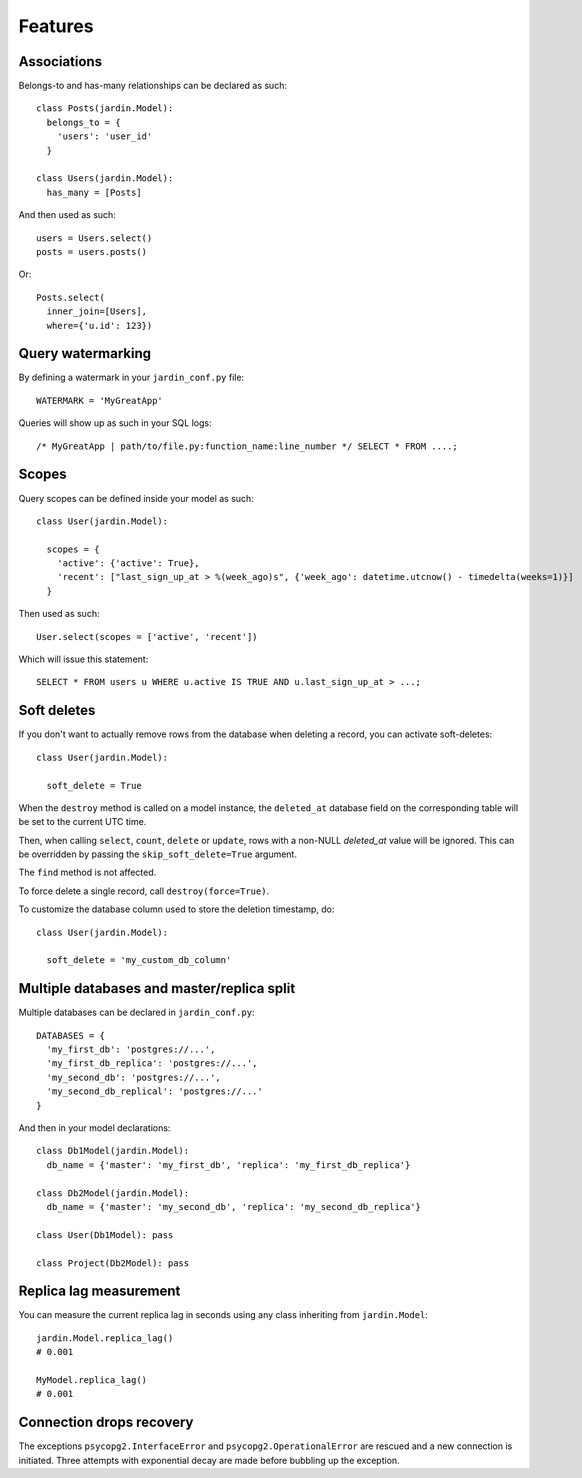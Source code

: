 Features
========

Associations
------------

Belongs-to and has-many relationships can be declared as such::

  class Posts(jardin.Model):
    belongs_to = {
      'users': 'user_id'
    }

  class Users(jardin.Model):
    has_many = [Posts]

And then used as such::

  users = Users.select()
  posts = users.posts()

Or::

  Posts.select(
    inner_join=[Users],
    where={'u.id': 123})

Query watermarking
------------------

By defining a watermark in your ``jardin_conf.py`` file::

  WATERMARK = 'MyGreatApp'

Queries will show up as such in your SQL logs::

  /* MyGreatApp | path/to/file.py:function_name:line_number */ SELECT * FROM ....;

Scopes
------

Query scopes can be defined inside your model as such::

  class User(jardin.Model):

    scopes = {
      'active': {'active': True},
      'recent': ["last_sign_up_at > %(week_ago)s", {'week_ago': datetime.utcnow() - timedelta(weeks=1)}]
    }

Then used as such::

  User.select(scopes = ['active', 'recent'])

Which will issue this statement::

  SELECT * FROM users u WHERE u.active IS TRUE AND u.last_sign_up_at > ...;

Soft deletes
------------
If you don't want to actually remove rows from the database when deleting a record, you can activate soft-deletes::

  class User(jardin.Model):

    soft_delete = True

When the ``destroy`` method is called on a model instance, the ``deleted_at`` database field on the corresponding table will be set to the current UTC time.

Then, when calling ``select``, ``count``, ``delete`` or ``update``, rows with a non-NULL `deleted_at` value will be ignored. This can be overridden by passing the ``skip_soft_delete=True`` argument.

The ``find`` method is not affected.

To force delete a single record, call ``destroy(force=True)``.

To customize the database column used to store the deletion timestamp, do::

  class User(jardin.Model):

    soft_delete = 'my_custom_db_column'



Multiple databases and master/replica split
-------------------------------------------

Multiple databases can be declared in ``jardin_conf.py``::

  DATABASES = {
    'my_first_db': 'postgres://...',
    'my_first_db_replica': 'postgres://...',
    'my_second_db': 'postgres://...',
    'my_second_db_replical': 'postgres://...'
  }

And then in your model declarations::

  class Db1Model(jardin.Model):
    db_name = {'master': 'my_first_db', 'replica': 'my_first_db_replica'}

  class Db2Model(jardin.Model):
    db_name = {'master': 'my_second_db', 'replica': 'my_second_db_replica'}

  class User(Db1Model): pass

  class Project(Db2Model): pass


Replica lag measurement
-----------------------

You can measure the current replica lag in seconds using any class inheriting from ``jardin.Model``::

  jardin.Model.replica_lag()
  # 0.001

  MyModel.replica_lag()
  # 0.001

Connection drops recovery
-------------------------

The exceptions ``psycopg2.InterfaceError`` and ``psycopg2.OperationalError`` are rescued and a new connection is initiated. Three attempts with exponential decay are made before bubbling up the exception.
